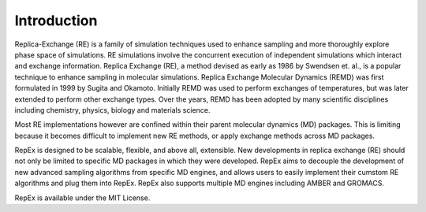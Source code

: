 .. _introduction:

************
Introduction
************

Replica-Exchange (RE) is a family of simulation techniques used to enhance sampling and more thoroughly explore phase space of simulations. RE simulations involve the concurrent execution of independent simulations which interact and exchange information. Replica Exchange (RE), a method devised as early as 1986
by Swendsen et. al., is a popular technique to enhance sampling in molecular simulations. Replica Exchange Molecular Dynamics (REMD) was first formulated in 1999
by Sugita and Okamoto. Initially REMD was used to perform exchanges of temperatures, but was later extended to perform other exchange types. Over the years, REMD has been
adopted by many scientific disciplines including chemistry, physics, biology and materials science.

Most RE implementations however are confined within their parent molecular dynamics (MD) packages. This is limiting because it becomes difficult to implement new RE methods, or apply exchange methods across MD packages.

RepEx is designed to be scalable, flexible, and above all, extensible. New developments in replica exchange (RE) should not only be limited to specific MD packages in which they were developed. RepEx aims to decouple the development of new advanced sampling algorithms from specific MD engines, and allows users to easily implement their cumstom RE algorithms and plug them into RepEx. RepEx also supports multiple MD engines including AMBER and GROMACS.

RepEx is available under the MIT License. 
